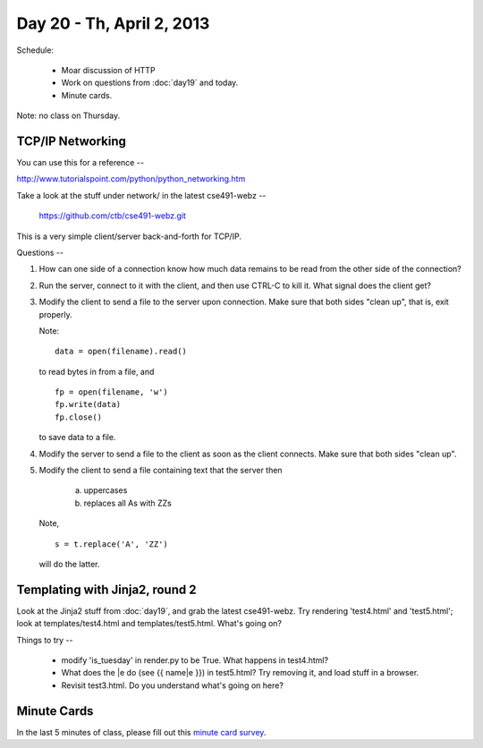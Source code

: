 Day 20 - Th, April 2, 2013
===========================

Schedule:

 * Moar discussion of HTTP
 * Work on questions from :doc:`day19` and today.
 * Minute cards.

Note: no class on Thursday.

TCP/IP Networking
-----------------

You can use this for a reference --

http://www.tutorialspoint.com/python/python_networking.htm

Take a look at the stuff under network/ in the latest cse491-webz --

     https://github.com/ctb/cse491-webz.git

This is a very simple client/server back-and-forth for TCP/IP.

Questions --

1. How can one side of a connection know how much data remains to be
   read from the other side of the connection?

2. Run the server, connect to it with the client, and then use CTRL-C
   to kill it.  What signal does the client get?

3. Modify the client to send a file to the server upon connection.
   Make sure that both sides "clean up", that is, exit properly.

   Note::

      data = open(filename).read()

   to read bytes in from a file, and ::

      fp = open(filename, 'w')
      fp.write(data)
      fp.close()

   to save data to a file.

4. Modify the server to send a file to the client as soon as the
   client connects.  Make sure that both sides "clean up".

5. Modify the client to send a file containing text that the server then

     (a) uppercases

     (b) replaces all As with ZZs

   Note, ::

      s = t.replace('A', 'ZZ')

   will do the latter.

Templating with Jinja2, round 2
-------------------------------

Look at the Jinja2 stuff from :doc:`day19`, and grab the latest
cse491-webz.  Try rendering 'test4.html' and 'test5.html'; look at
templates/test4.html and templates/test5.html.  What's going on?

Things to try --

 - modify 'is_tuesday' in render.py to be True.  What happens in test4.html?

 - What does the |e do (see {{ name|e }}) in test5.html?  Try removing it,
   and load stuff in a browser.

 - Revisit test3.html.  Do you understand what's going on here?

Minute Cards
------------

In the last 5 minutes of class, please fill out this `minute card
survey
<https://docs.google.com/spreadsheet/viewform?formkey=dHFMMmg5djBFMTFQV2paSlNtWG94X0E6MQ#gid=0>`__.
